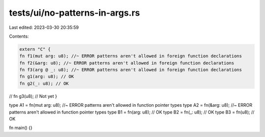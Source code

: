 tests/ui/no-patterns-in-args.rs
===============================

Last edited: 2023-03-30 20:35:59

Contents:

.. code-block:: rs

    extern "C" {
    fn f1(mut arg: u8); //~ ERROR patterns aren't allowed in foreign function declarations
    fn f2(&arg: u8); //~ ERROR patterns aren't allowed in foreign function declarations
    fn f3(arg @ _: u8); //~ ERROR patterns aren't allowed in foreign function declarations
    fn g1(arg: u8); // OK
    fn g2(_: u8); // OK
// fn g3(u8); // Not yet
}

type A1 = fn(mut arg: u8); //~ ERROR patterns aren't allowed in function pointer types
type A2 = fn(&arg: u8); //~ ERROR patterns aren't allowed in function pointer types
type B1 = fn(arg: u8); // OK
type B2 = fn(_: u8); // OK
type B3 = fn(u8); // OK

fn main() {}


